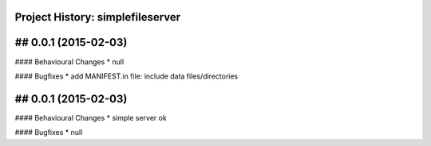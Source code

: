 Project History: simplefileserver 
-----------------------

## 0.0.1 (2015-02-03)
--------------------------
#### Behavioural Changes
* null

#### Bugfixes
* add MANIFEST.in file: include data files/directories


## 0.0.1 (2015-02-03)
--------------------------
#### Behavioural Changes
* simple server ok

#### Bugfixes
* null

